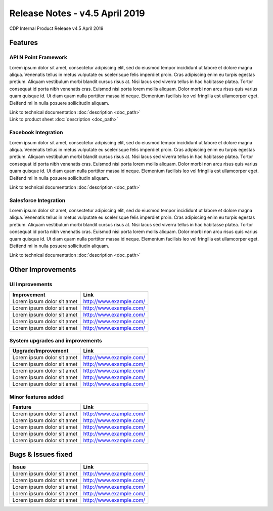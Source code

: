 Release Notes - v4.5 April 2019
###############################

CDP Internal Product Release v4.5 April 2019

Features
********

API N Point Framework
=====================
Lorem ipsum dolor sit amet, consectetur adipiscing elit, sed do eiusmod tempor incididunt ut labore et dolore magna aliqua.
Venenatis tellus in metus vulputate eu scelerisque felis imperdiet proin. Cras adipiscing enim eu turpis egestas pretium.
Aliquam vestibulum morbi blandit cursus risus at. Nisi lacus sed viverra tellus in hac habitasse platea. Tortor consequat id porta nibh 
venenatis cras. Euismod nisi porta lorem mollis aliquam. Dolor morbi non arcu risus quis varius quam quisque id. Ut diam quam nulla 
porttitor massa id neque. Elementum facilisis leo vel fringilla est ullamcorper eget. Eleifend mi in nulla posuere sollicitudin aliquam.

|   Link to technical documentation :doc:`description <doc_path>`
|   Link to product sheet :doc:`description <doc_path>`

Facebook Integration
====================
Lorem ipsum dolor sit amet, consectetur adipiscing elit, sed do eiusmod tempor incididunt ut labore et dolore magna aliqua.
Venenatis tellus in metus vulputate eu scelerisque felis imperdiet proin. Cras adipiscing enim eu turpis egestas pretium.
Aliquam vestibulum morbi blandit cursus risus at. Nisi lacus sed viverra tellus in hac habitasse platea. Tortor consequat id porta nibh 
venenatis cras. Euismod nisi porta lorem mollis aliquam. Dolor morbi non arcu risus quis varius quam quisque id. Ut diam quam nulla 
porttitor massa id neque. Elementum facilisis leo vel fringilla est ullamcorper eget. Eleifend mi in nulla posuere sollicitudin aliquam.

Link to technical documentation :doc:`description <doc_path>`

Salesforce Integration
======================
Lorem ipsum dolor sit amet, consectetur adipiscing elit, sed do eiusmod tempor incididunt ut labore et dolore magna aliqua.
Venenatis tellus in metus vulputate eu scelerisque felis imperdiet proin. Cras adipiscing enim eu turpis egestas pretium.
Aliquam vestibulum morbi blandit cursus risus at. Nisi lacus sed viverra tellus in hac habitasse platea. Tortor consequat id porta nibh 
venenatis cras. Euismod nisi porta lorem mollis aliquam. Dolor morbi non arcu risus quis varius quam quisque id. Ut diam quam nulla 
porttitor massa id neque. Elementum facilisis leo vel fringilla est ullamcorper eget. Eleifend mi in nulla posuere sollicitudin aliquam.

Link to technical documentation :doc:`description <doc_path>`


Other Improvements
*******************

UI Improvements
================

================================================= =================================================
Improvement						                  Link
================================================= =================================================
Lorem ipsum dolor sit amet			              `<http://www.example.com/>`_
Lorem ipsum dolor sit amet				          `<http://www.example.com/>`_
Lorem ipsum dolor sit amet					      `<http://www.example.com/>`_
Lorem ipsum dolor sit amet	                      `<http://www.example.com/>`_
Lorem ipsum dolor sit amet				          `<http://www.example.com/>`_
================================================= =================================================


System upgrades and improvements
================================

================================================= =================================================
Upgrade/Improvement						          Link
================================================= =================================================
Lorem ipsum dolor sit amet			              `<http://www.example.com/>`_
Lorem ipsum dolor sit amet				          `<http://www.example.com/>`_
Lorem ipsum dolor sit amet					      `<http://www.example.com/>`_
Lorem ipsum dolor sit amet	                      `<http://www.example.com/>`_
Lorem ipsum dolor sit amet				          `<http://www.example.com/>`_
================================================= =================================================


Minor features added
====================

================================================= =================================================
Feature						                      Link
================================================= =================================================
Lorem ipsum dolor sit amet			              `<http://www.example.com/>`_
Lorem ipsum dolor sit amet				          `<http://www.example.com/>`_
Lorem ipsum dolor sit amet					      `<http://www.example.com/>`_
Lorem ipsum dolor sit amet	                      `<http://www.example.com/>`_
Lorem ipsum dolor sit amet				          `<http://www.example.com/>`_
================================================= =================================================

Bugs & Issues fixed
*******************

================================================= =================================================
Issue						                      Link
================================================= =================================================
Lorem ipsum dolor sit amet			              `<http://www.example.com/>`_
Lorem ipsum dolor sit amet				          `<http://www.example.com/>`_
Lorem ipsum dolor sit amet					      `<http://www.example.com/>`_
Lorem ipsum dolor sit amet	                      `<http://www.example.com/>`_
Lorem ipsum dolor sit amet				          `<http://www.example.com/>`_
================================================= =================================================